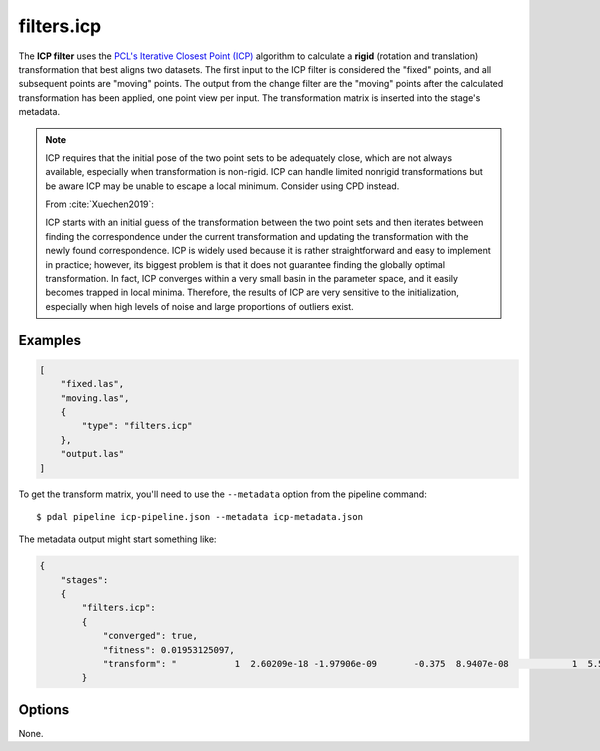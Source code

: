 .. _filters.icp:

filters.icp
==============

The **ICP filter** uses the `PCL's Iterative Closest Point (ICP)`_ algorithm to
calculate a **rigid** (rotation and translation) transformation that best aligns
two datasets.  The first input to the ICP filter is considered the "fixed"
points, and all subsequent points are "moving" points.  The output from the
change filter are the "moving" points after the calculated transformation has
been applied, one point view per input.  The transformation matrix is inserted
into the stage's metadata.

.. note::

    ICP requires that the initial pose of the two point sets to be adequately
    close, which are not always available, especially when transformation is
    non-rigid. ICP can handle limited nonrigid transformations but be aware
    ICP may be unable to escape a local minimum. Consider using CPD instead.

    From :cite:`Xuechen2019`:

    ICP starts with an initial guess of the transformation between the two
    point sets and then iterates between finding the correspondence under the
    current transformation and updating the transformation with the newly
    found correspondence. ICP is widely used because it is rather
    straightforward and easy to implement in practice; however, its biggest
    problem is that it does not guarantee finding the globally optimal
    transformation. In fact, ICP converges within a very small basin in the
    parameter space, and it easily becomes trapped in local minima. Therefore,
    the results of ICP are very sensitive to the initialization, especially
    when high levels of noise and large proportions of outliers exist.


.. plugin::

Examples
--------

.. code-block:: json

  [
      "fixed.las",
      "moving.las",
      {
          "type": "filters.icp"
      },
      "output.las"
  ]

To get the transform matrix, you'll need to use the ``--metadata`` option
from the pipeline command:

::

    $ pdal pipeline icp-pipeline.json --metadata icp-metadata.json

The metadata output might start something like:

.. code-block:: json

    {
        "stages":
        {
            "filters.icp":
            {
                "converged": true,
                "fitness": 0.01953125097,
                "transform": "           1  2.60209e-18 -1.97906e-09       -0.375  8.9407e-08            1  5.58794e-09      -0.5625 6.98492e -10 -5.58794e-09            1   0.00411987           0            0            0            1"
            }

.. seealso::

    :ref:`filters.transformation` to apply a transform to other points.
    :ref:`filters.cpd` for the use of a probabilistic assignment of correspondences between pointsets.


Options
--------

None.

.. _PCL's Iterative Closest Point (ICP): http://docs.pointclouds.org/trunk/classpcl_1_1_iterative_closest_point.html
